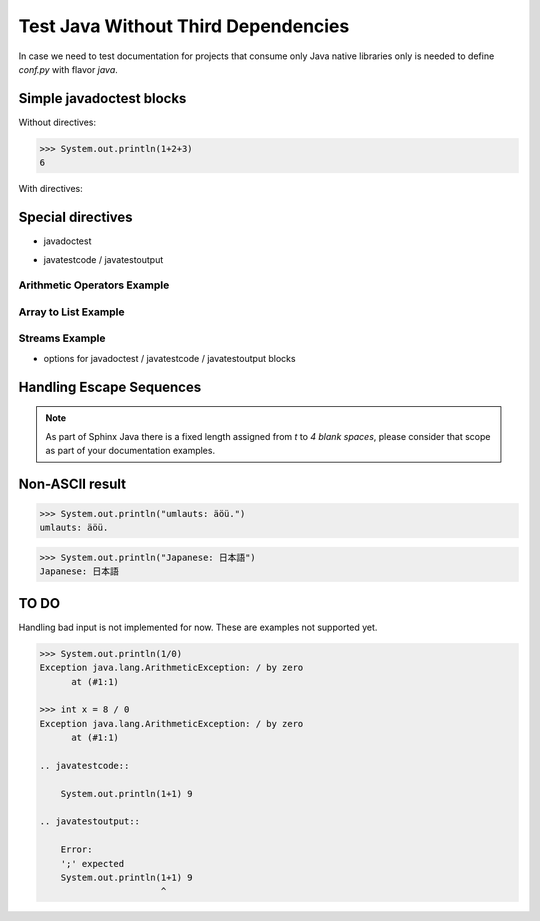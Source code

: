 Test Java Without Third Dependencies
====================================

In case we need to test documentation for projects that consume only Java native libraries
only is needed to define `conf.py` with flavor `java`.

Simple javadoctest blocks
-------------------------

Without directives:

>>> System.out.println(1+2+3)
6

With directives:

.. javadoctest::
   :skipif: docker == true

    >>> System.out.println("A simple block test inside a directive.")
    A1 simple block test inside a directive.

Special directives
------------------

* javadoctest

.. javadoctest::

    >>> System.out.println(1+4+9)
    14

* javatestcode / javatestoutput

Arithmetic Operators Example
~~~~~~~~~~~~~~~~~~~~~~~~~~~~

.. javatestcode::

    int x = 10_000;
    int y = 23_000;
    int result = x  + y;
    System.out.println(result);

.. javatestoutput::

    33000

Array to List Example
~~~~~~~~~~~~~~~~~~~~~

.. javatestcode::

    import java.util.Arrays
    import java.util.List

    List<String> result = Arrays.asList("Topaya", "Sayan", "Huacho");
    System.out.println(result);

.. javatestoutput::

    [Topaya, Sayan, Huacho]

Streams Example
~~~~~~~~~~~~~~~

.. javatestcode::

    import java.util.Arrays

    int result = Arrays.asList(1, 2, 3, 4, 5, 7).stream().filter(x -> x > 4).findFirst().get();
    System.out.println(result);

.. javatestoutput::

    5

* options for javadoctest / javatestcode / javatestoutput blocks

.. javatestcode::
   :hide:

    System.out.println("Output         text.");

.. javatestoutput::
   :hide:
   :options: +NORMALIZE_WHITESPACE

    Output text.

.. javadoctest::
   :javaversion: >=11, <19

    >>> System.out.println(1728+1)
    1729

.. javadoctest::
   :javaversion: < 11.0

    >>> System.out.println("Ramanujan")
    Ramanujan

.. javatestcode::
   :javaversion: > 11

   System.out.print(6174);

.. javatestoutput::
   :javaversion: > 11

   6174

Handling Escape Sequences
-------------------------

.. note::

    As part of Sphinx Java there is a fixed length assigned from `\t` to `4 blank spaces`, please consider
    that scope as part of your documentation examples.

.. javatestcode::

    System.out.println("Hello. My name is:\tDavid\n");
    System.out.println("Hello. My name is:\nDavid");

.. javatestoutput::

    Hello. My name is:    David
    Hello. My name is:
    David

Non-ASCII result
----------------

>>> System.out.println("umlauts: äöü.")
umlauts: äöü.

>>> System.out.println("Japanese: 日本語")
Japanese: 日本語

TO DO
-----

Handling bad input is not implemented for now. These are examples not supported yet.

.. code-block:: java

    >>> System.out.println(1/0)
    Exception java.lang.ArithmeticException: / by zero
          at (#1:1)

    >>> int x = 8 / 0
    Exception java.lang.ArithmeticException: / by zero
          at (#1:1)

    .. javatestcode::

        System.out.println(1+1) 9

    .. javatestoutput::

        Error:
        ';' expected
        System.out.println(1+1) 9
                           ^
